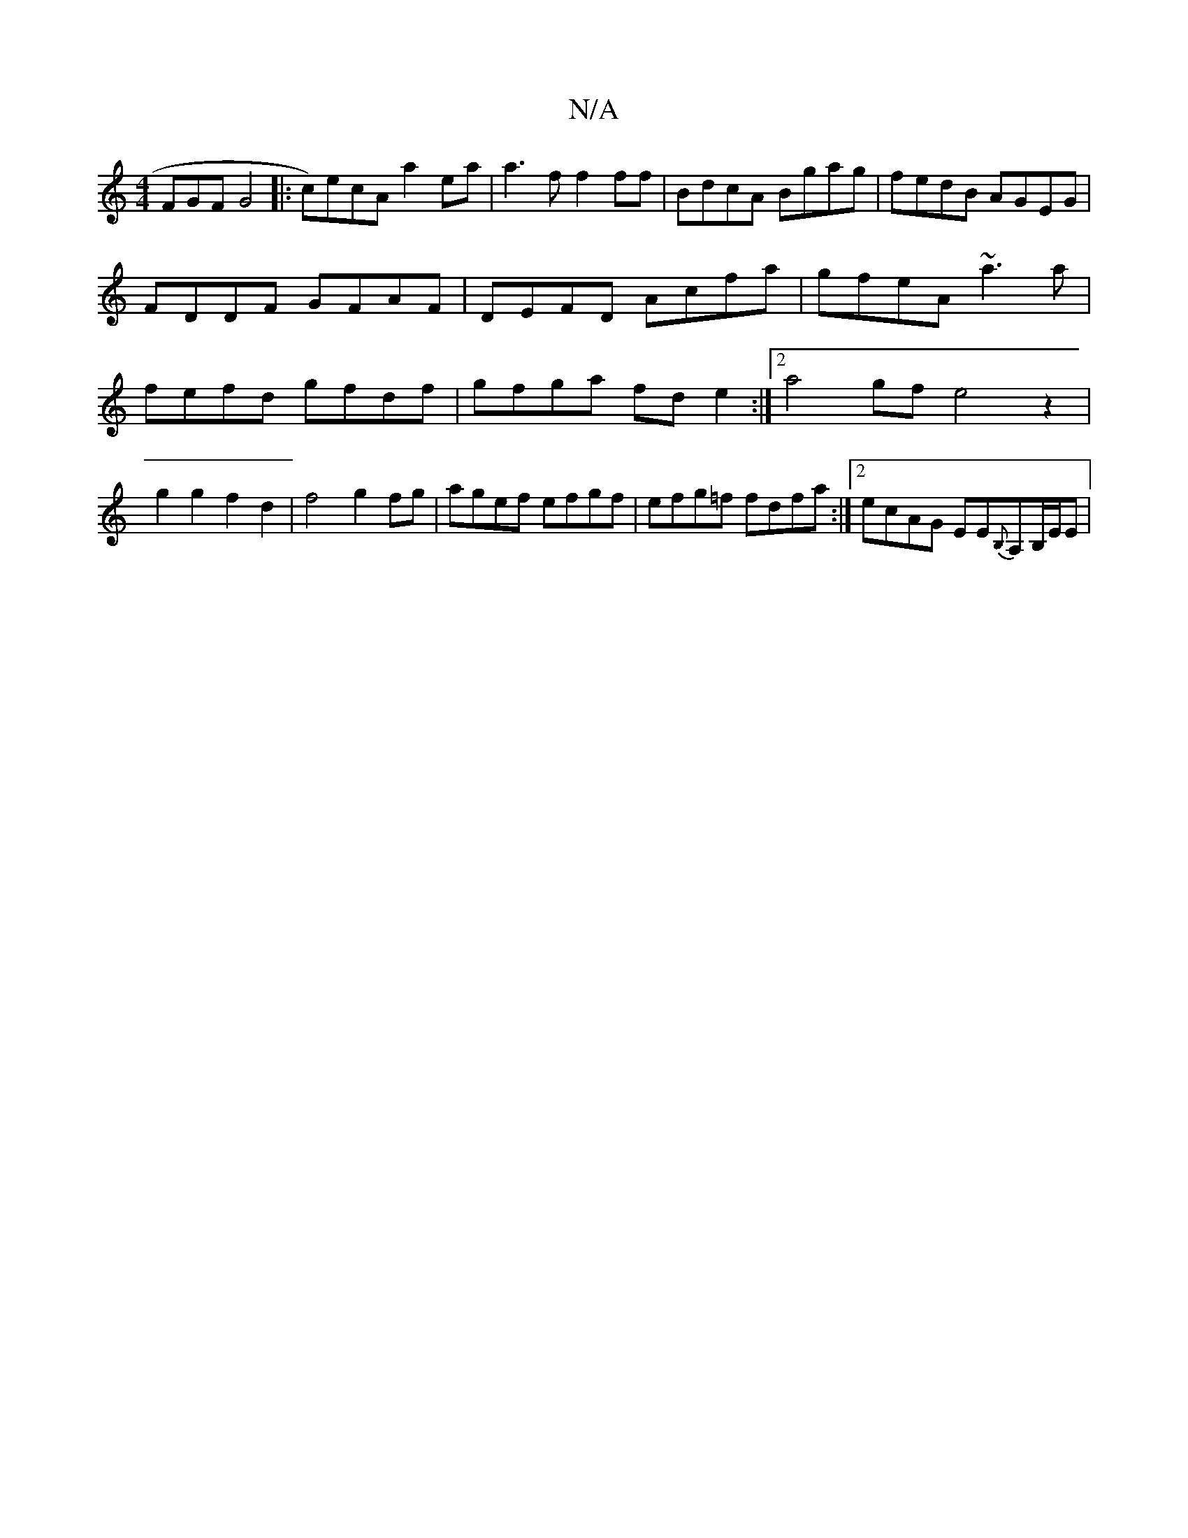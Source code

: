 X:1
T:N/A
M:4/4
R:N/A
K:Cmajor
3FGF G4|: c)ecA a2 ea | a3 f f2 ff |BdcA Bgag | fedB AGEG | FDDF GFAF | DEFD Acfa | gfeA ~a3a | fefd gfdf | gfga fde2 :|2a4gf e4 z2 | g2g2 f2d2 | f4 g2 fg|agef efgf|efg=f fdfa:|2 ecAG EE{B,}A,B,/E/E |